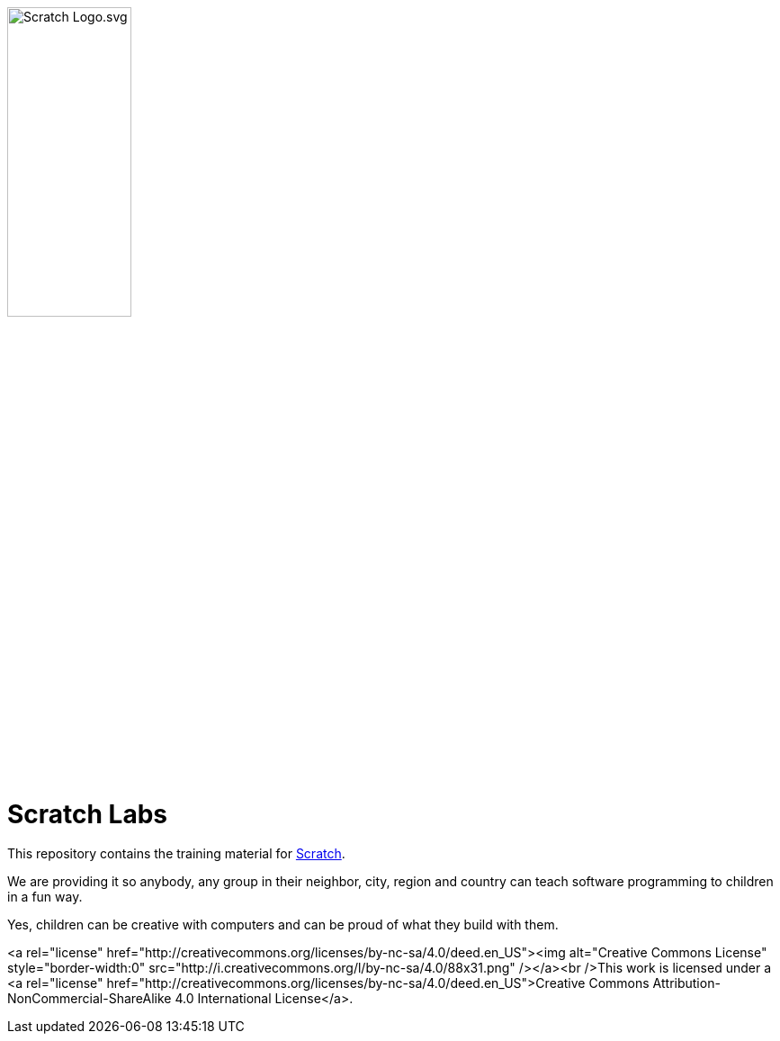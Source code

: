 image:images/Scratch_Logo.svg.png[width=40%]

= Scratch Labs

This repository contains the training material for link:http://scratch.mit.edu/[Scratch].

We are providing it so anybody, any group in their neighbor, city, region and country can teach software programming to children in a fun way.

Yes, children can be creative with computers and can be proud of what they build with them.

    
    

<a rel="license" href="http://creativecommons.org/licenses/by-nc-sa/4.0/deed.en_US"><img alt="Creative Commons License" style="border-width:0" src="http://i.creativecommons.org/l/by-nc-sa/4.0/88x31.png" /></a><br />This work is licensed under a <a rel="license" href="http://creativecommons.org/licenses/by-nc-sa/4.0/deed.en_US">Creative Commons Attribution-NonCommercial-ShareAlike 4.0 International License</a>.


